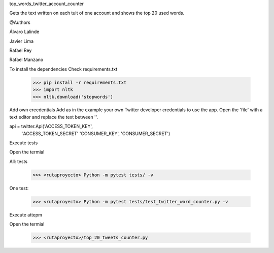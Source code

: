 
top_words_twitter_account_counter

Gets the text written on each tuit of one account and shows the top 20 used words.

@Authors

Álvaro Lalinde 

Javier Lima

Rafael Rey

Rafael Manzano


To install the dependencies
Check requirements.txt

  >>> pip install -r requirements.txt
  >>> import nltk
  >>> nltk.download('stopwords')
  
Add own creedentials
Add as in the example your own Twitter developer credentials to use the app.
Open the 'file' with a text editor and replace the text between ''.

api = twitter.Api('ACCESS_TOKEN_KEY',
                  'ACCESS_TOKEN_SECRET'
                  'CONSUMER_KEY',
                  'CONSUMER_SECRET')
                   
Execute tests

Open the termial

All: tests

  >>> <rutaproyecto> Python -m pytest tests/ -v
  
One test:

  >>> <rutaproyecto> Python -m pytest tests/test_twitter_word_counter.py -v
  
  
Execute attepm

Open the termial

  >>> <rutaproyecto>/top_20_tweets_counter.py
